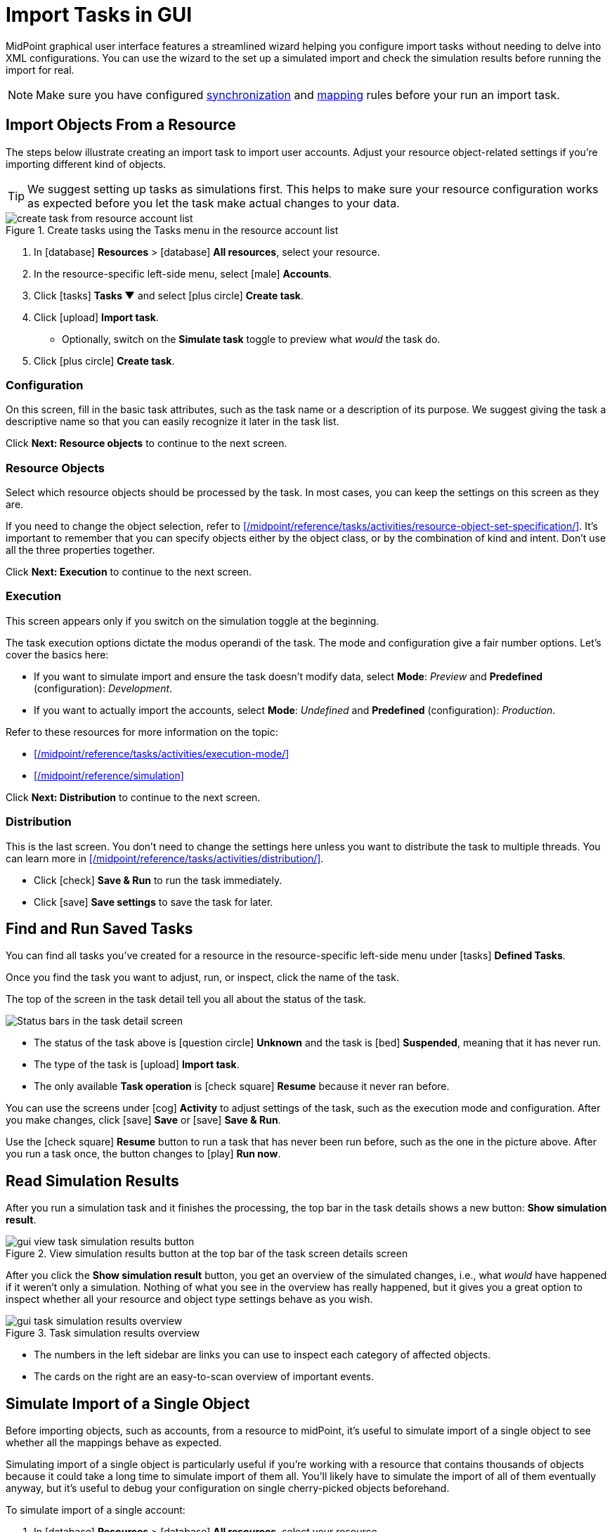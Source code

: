 = Import Tasks in GUI
:page-nav-title: 'Import Tasks in GUI'
:page-display-order: 10
:page-toc: top
:experimental:

MidPoint graphical user interface features a streamlined wizard helping you configure import tasks without needing to delve into XML configurations.
You can use the wizard to the set up a simulated import and check the simulation results before running the import for real.

[NOTE]
====
Make sure you have configured xref:/midpoint/reference/admin-gui/resource-wizard/#synchronization[synchronization] and xref:/midpoint/reference/admin-gui/resource-wizard/#mappings[mapping] rules before your run an import task.
====

== Import Objects From a Resource

The steps below illustrate creating an import task to import user accounts.
Adjust your resource object-related settings if you're importing different kind of objects.

[TIP]
====
We suggest setting up tasks as simulations first.
This helps to make sure your resource configuration works as expected before you let the task make actual changes to your data.
====

image::../../create-task-from-resource-account-list.webp[title="Create tasks using the Tasks menu in the resource account list"]

. In icon:database[] *Resources* > icon:database[] *All resources*, select your resource.
. In the resource-specific left-side menu, select icon:male[] *Accounts*.
. Click icon:tasks[] btn:[Tasks ▼] and select icon:plus-circle[] *Create task*.
. Click icon:upload[] btn:[Import task].
    ** Optionally, switch on the *Simulate task* toggle to preview what _would_ the task do.
. Click icon:plus-circle[] btn:[Create task].

=== Configuration

On this screen, fill in the basic task attributes, such as the task name or a description of its purpose.
We suggest giving the task a descriptive name so that you can easily recognize it later in the task list.

Click btn:[Next: Resource objects] to continue to the next screen.

=== Resource Objects

Select which resource objects should be processed by the task.
In most cases, you can keep the settings on this screen as they are.

If you need to change the object selection, refer to xref:/midpoint/reference/tasks/activities/resource-object-set-specification/[].
It's important to remember that you can specify objects either by the object class, or by the combination of kind and intent.
Don't use all the three properties together.

Click btn:[Next: Execution] to continue to the next screen.

=== Execution

This screen appears only if you switch on the simulation toggle at the beginning.

The task execution options dictate the modus operandi of the task.
The mode and configuration give a fair number options.
Let's cover the basics here:

* If you want to simulate import and ensure the task doesn't modify data, select *Mode*: _Preview_ and *Predefined* (configuration): _Development_.
* If you want to actually import the accounts, select *Mode*: _Undefined_ and *Predefined* (configuration): _Production_.

Refer to these resources for more information on the topic:

* xref:/midpoint/reference/tasks/activities/execution-mode/[]
* xref:/midpoint/reference/simulation[]

Click btn:[Next: Distribution] to continue to the next screen.

=== Distribution

This is the last screen.
You don't need to change the settings here unless you want to distribute the task to multiple threads.
You can learn more in xref:/midpoint/reference/tasks/activities/distribution/[].

* Click icon:check[] btn:[Save & Run] to run the task immediately.
* Click icon:save[] btn:[Save settings] to save the task for later.

== Find and Run Saved Tasks
// TODO: This should be in an article about working with tasks in general, not here. But we don't have such an article yet. @dakle 2025-04-26

You can find all tasks you've created for a resource in the resource-specific left-side menu under icon:tasks[] *Defined Tasks*.

Once you find the task you want to adjust, run, or inspect, click the name of the task.

The top of the screen in the task detail tell you all about the status of the task.

image::../../task-status-top-bar.webp[Status bars in the task detail screen]

* The status of the task above is icon:question-circle[] *Unknown* and the task is icon:bed[] *Suspended*, meaning that it has never run.
* The type of the task is icon:upload[] *Import task*.
* The only available *Task operation* is icon:check-square[] btn:[Resume] because it never ran before.

You can use the screens under icon:cog[] *Activity* to adjust settings of the task, such as the execution mode and configuration.
After you make changes, click icon:save[] btn:[Save] or icon:save[] btn:[Save & Run].

Use the icon:check-square[] btn:[Resume] button to run a task that has never been run before, such as the one in the picture above.
After you run a task once, the button changes to icon:play[] btn:[Run now].

== Read Simulation Results
// TODO: This should be under a section about task simulations rather than here. @dakle 2025-04-26
// And maybe the whole simulation section should be under tasks/activities?

After you run a simulation task and it finishes the processing, the top bar in the task details shows a new button: btn:[Show simulation result].

image::../gui-view-task-simulation-results-button.webp[title="View simulation results button at the top bar of the task screen details screen"]

After you click the btn:[Show simulation result] button, you get an overview of the simulated changes, i.e., what _would_ have happened if it weren't only a simulation.
Nothing of what you see in the overview has really happened, but it gives you a great option to inspect whether all your resource and object type settings behave as you wish.

image::../gui-task-simulation-results-overview.webp[title="Task simulation results overview"]

* The numbers in the left sidebar are links you can use to inspect each category of affected objects.
* The cards on the right are an easy-to-scan overview of important events.

== Simulate Import of a Single Object

Before importing objects, such as accounts, from a resource to midPoint, it's useful to simulate import of a single object to see whether all the mappings behave as expected.

Simulating import of a single object is particularly useful if you're working with a resource that contains thousands of objects because it could take a long time to simulate import of them all.
You'll likely have to simulate the import of all of them eventually anyway, but it's useful to debug your configuration on single cherry-picked objects beforehand.

To simulate import of a single account:

. In icon:database[] *Resources* > icon:database[] *All resources*, select your resource.
. In the resource-specific left-side menu, select icon:male[] *Accounts*.
. Pick an account you want to test with.
. Click the dropdown menu button btn:[▼] at the far right of the row and select btn:[Import preview].
. In the modal dialog that appears, select the task *execution mode*:
    ** _Simulated production_ if your resource or other parts of the configuration are in the _Active_ lifecycle state.
    ** _Simulated development_ if your resource or other parts of the configuration are in the _Proposed_ lifecycle state.
. Click btn:[Select]

image::../gui-import-preview-single-account-from-account-list.webp[title="Account list with the dropdown menu to create an import task for a single account"]

=== Check the Simulation Results

Once the task finishes, you're taken to the *Processed objects* screen.
There, you see:

* The shadow object with no changes.
* A new user object that _would_ be added were it not for the simulation. +
    (The type of the focus object depends on what you're actually importing.)

Click the name of the user object to see its details, mapping results in particular.

image::../gui-import-preview-single-account-processed-objects.webp[title="List of processed objects"]

image::../gui-import-preview-single-account-simulation-result-details.webp[title="Details of the simulated new user object"]
